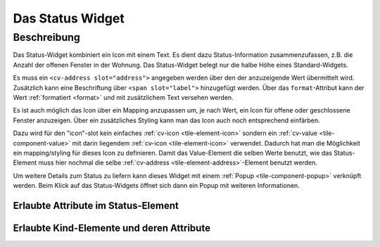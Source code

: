 .. _tile-status:

Das Status Widget
=================

.. api-doc:: cv.ui.structure.tile.Controller

Beschreibung
------------

Das Status-Widget kombiniert ein Icon mit einem Text. Es dient dazu Status-Information zusammenzufassen,
z.B. die Anzahl der offenen Fenster in der Wohnung.
Das Status-Widget belegt nur die halbe Höhe eines Standard-Widgets.


.. widget-example::

    <settings design="tile">
        <screenshot name="cv-status" margin="0 10 10 0">
            <data address="1/4/2">2</data>
        </screenshot>
    </settings>
    <cv-status format="%d offen">
        <cv-icon slot="icon" size="x-large">knxuf-fts_window_1w_open</cv-icon>
        <cv-address slot="address" transform="DPT:5.010" mode="read">1/4/2</cv-address>
        <span slot="label">Fenster</span>
    </cv-status>

Es muss ein ``<cv-address slot="address">`` angegeben werden über den der anzuzeigende Wert übermittelt wird.
Zusätzlich kann eine Beschriftung über ``<span slot="label">`` hinzugefügt werden.
Über das ``format``-Attribut kann der Wert :ref:`formatiert <format>` und mit zusätzlichem Text versehen werden.

Es ist auch möglich das Icon über ein Mapping anzupassen um, je nach Wert, ein Icon für offene oder geschlossene Fenster
anzuzeigen. Über ein zusätzliches Styling kann man das Icon auch noch entsprechend einfärben.

.. widget-example::

    <settings design="tile">
        <screenshot name="cv-status-closed" margin="0 10 10 0">
            <data address="1/4/2">0</data>
        </screenshot>
        <screenshot name="cv-status-opened" margin="0 10 10 0">
            <data address="1/4/2">1</data>
        </screenshot>
    </settings>
    <cv-meta>
        <cv-mapping name="WindowOpen">
            <entry value="0">knxuf-fts_window_1w</entry>
            <entry range-min="1">knxuf-fts_window_1w_open</entry>
        </cv-mapping>
        <cv-styling name="OpenAlert">
            <entry range-min="1">red</entry>
        </cv-styling>
    </cv-meta>
    <cv-status format="%d offen">
        <cv-value slot="icon" mapping="WindowOpen" styling="OpenAlert">
            <cv-icon size="x-large" class="value">knxuf-fts_window_1w_open</cv-icon>
            <cv-address transform="DPT:5.010" mode="read">1/4/2</cv-address>
        </cv-value>
        <cv-address slot="address" transform="DPT:5.010" mode="read">1/4/2</cv-address>
        <span slot="label">Fenster</span>
    </cv-status>

Dazu wird für den "icon"-slot kein einfaches :ref:`cv-icon <tile-element-icon>` sondern ein
:ref:`cv-value <tile-component-value>` mit darin liegendem :ref:`cv-icon <tile-element-icon>` verwendet.
Dadurch hat man die Möglichkeit ein mapping/styling für dieses Icon zu definieren. Damit das Value-Element die selben
Werte benutzt, wie das Status-Element muss hier nochmal die selbe :ref:`cv-address <tile-element-address>`-Element benutzt werden.

Um weitere Details zum Status zu liefern kann dieses Widget mit einem :ref:`Popup <tile-component-popup>` verknüpft werden.
Beim Klick auf das Status-Widgets öffnet sich dann ein Popup mit weiteren Informationen.


Erlaubte Attribute im Status-Element
^^^^^^^^^^^^^^^^^^^^^^^^^^^^^^^^^^^^

.. parameter-information:: cv-status tile


Erlaubte Kind-Elemente und deren Attribute
^^^^^^^^^^^^^^^^^^^^^^^^^^^^^^^^^^^^^^^^^^

.. elements-information:: cv-status tile
